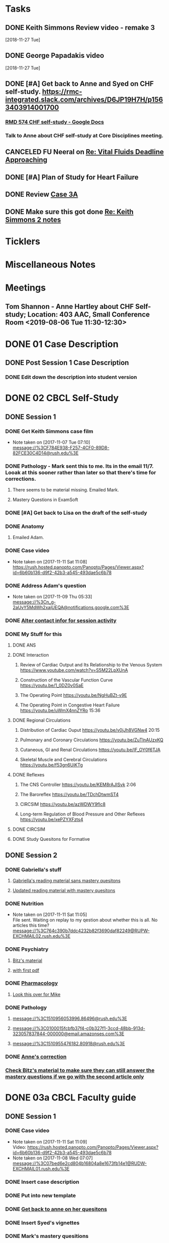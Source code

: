 * *Tasks*
** DONE Keith Simmons Review video - remake 3
   [2018-11-27 Tue]
** DONE George Papadakis video
   [2018-11-27 Tue]
** DONE [#A] Get back to Anne and Syed on CHF self-study.  https://rmc-integrated.slack.com/archives/D6JP19H7H/p1563403914001700
:PROPERTIES:
:SYNCID:   955CCBDD-D6C6-48A6-BCCC-835528B01040
:ID:       95EF3DE5-E6F4-41FC-A28D-FF899F0147BB
:END:
:LOGBOOK:
- State "WAITING"    from "TODO"       [2019-07-26 Fri 09:45] \\
  [2019-07-25 Thu] Finished a preliminary version of this and notified Anne.    Waiting for feedback.
:END:
*** [[https://docs.google.com/document/d/1LL3ceOZmes9jh_eHQq_LnLy0rnknlm2Ked2Qeu268fQ/edit#heading=h.ycp80n5r10x2][RMD 574 CHF self-study - Google Docs]]
*** Talk to Anne about CHF self-study at Core Disciplines meeting.
:PROPERTIES:
:SYNCID:   A5BEE53B-E694-4612-BE2C-FA36E6FF913E
:ID:       841D5D9C-17B4-4DB3-8A89-5C3B8A5D0AE0
:END:
** CANCELED FU Neeral on [[message://%3c4AC61D07-BB98-4824-A13D-239B19505665@rush.edu%3E][Re: Vital Fluids Deadline Approaching]]
:PROPERTIES:
:SYNCID:   65A69819-79DC-4533-A332-8D74A244F2BE
:ID:       0CD61767-C00E-4F55-88DD-38187BF15933
:END:
:LOGBOOK:
- State "CANCELED"   from              [2019-08-05 Mon 06:47] \\
  He's on top of it.  Looks like he's going to cut it down to one self-study on substance use including alcohol for Keith Simmons.
:END:

** DONE [#A] Plan of Study for Heart Failure
:PROPERTIES:
:SYNCID:   AC4ACECA-A7DD-4791-882A-F44A738BC933
:ID:       DF2DF2C7-F5CE-480B-9ADD-73F9AB4D5D97
:END:
:LOGBOOK:
- State "DONE"       from "TODO"       [2019-10-04 Fri 11:11]
:END:
** DONE Review [[message://%3ce4d5e22a82d046c3b19fce0f0e8141ef@RUPW-EXCHMAIL02.rush.edu%3E][Case 3A]]
:LOGBOOK:
- State "DONE"       from "TODO"       [2019-10-04 Fri 11:33]
:END:

** DONE Make sure this got done [[message://%3c328106AD-D738-45AB-8A4C-AE7BCF9EABA9@rush.edu%3E][Re: Keith Simmons 2 notes]]
:LOGBOOK:
- State "DONE"       from "TODO"       [2019-10-04 Fri 11:39]
:END:

* *Ticklers*
* *Miscellaneous Notes*

* *Meetings*
** Tom Shannon - Anne Hartley about CHF Self-study; Location: 403 AAC, Small Conference Room <2019-08-06 Tue 11:30-12:30>
:PROPERTIES:
:SYNCID:   1C22845C-DDFF-4FA3-8433-25212DB71021
:ID:       881B4BCD-C958-4F9C-9BEA-AB2F8F37ACB4
:END:
:LOGBOOK:
- Note taken on [2019-08-06 Tue 13:33] \\
  Did some minor edits.  This went well.
:END:
* DONE 01 Case Description

** DONE Post Session 1 Case Description

*** DONE Edit down the description into student version

* DONE 02 CBCL Self-Study

** DONE Session 1

*** DONE Get Keith Simmons case film
- Note taken on [2017-11-07 Tue 07:10] \\
  message://%3CF784E938-F257-4CF0-89D8-82FCE30C4D14@rush.edu%3E

*** DONE Pathology - Mark sent this to me.  Its in the email 11/7.  Looak at this sooner rather than later so that there's time for corrections.
**** There seems to be material missing.  Emailed Mark.
**** Mastery Questions in ExamSoft
*** DONE [#A] Get back to Lisa on the draft of the self-study
*** DONE Anatomy

**** Emailed Adam.
*** DONE Case video
- Note taken on [2017-11-11 Sat 11:08] \\
  https://rush.hosted.panopto.com/Panopto/Pages/Viewer.aspx?id=6b60b136-d9f2-42b3-a545-493dae5c6b78
*** DONE Address Adam's question
- Note taken on [2017-11-09 Thu 05:33] \\
  message://%3Cn_g-2aUvY5MdWh2xajUEQA@notifications.google.com%3E
*** DONE [[message://%3CSjLtJixo6ovUeuQKd6s51w@notifications.google.com%3E][Alter contact infor for session activity]]
*** DONE My Stuff for this

**** DONE ANS
**** DONE Interaction
***** Review of Cardiac Output and Its Relationship to the Venous System https://www.youtube.com/watch?v=S5M22LpXUnA
***** Construction of the Vascular Function Curve https://youtu.be/1_0DZ0v0SaE
***** The Operating Point https://youtu.be/NgHuBZt-v9E 
***** The Operating Point in Congestive Heart Failure https://youtu.be/uWmX4nnZYRo 15:36
**** DONE Regional Circulations
***** Distribution of Cardiac Ouput https://youtu.be/v0jJh8VGNw4 20:15
***** Pulmonary and Coronary Circulations https://youtu.be/ZuTlnAUzxKQ
***** Cutaneous, GI and Renal Circulations https://youtu.be/IF_OY0f6TJA
***** Skeletal Muscle and Cerebral Circulations https://youtu.be/f53gn6UiKTg 
**** DONE Reflexes
***** The CNS Controller https://youtu.be/KEM8rAJISvk 2:06
***** The Baroreflex https://youtu.be/TDchDtwmST4 
***** CIRCSIM https://youtu.be/azWDWY9fIc8 
***** Long-term Regulation of Blood Pressure and Other Reflexes https://youtu.be/xePZYXFzts4
**** DONE CIRCSIM
**** DONE Study Quesitons for Formative


** DONE Session 2
*** DONE Gabriella's stuff

**** [[message://%3C1510467402926.44007@rush.edu%3E][Gabriella's reading material sans mastery quesitons]]

**** [[message://%3C1510520543797.1659@rush.edu%3E][Updated reading material with mastery quesitons]]
*** DONE Nutrition
- Note taken on [2017-11-11 Sat 11:05] \\
  File sent.  Waiting on replay to my qestion about whether this is all.  No articles this time?
  message://%3C764c390b7ddc4232b82f3690daf82249@RUPW-EXCHMAIL02.rush.edu%3E
*** DONE Psychiatry
**** [[message://%3C1A514977-EC9A-4F95-9F87-EAC804D1DCB6@rush.edu%3E][Bitz's material]]
**** [[message://%3CE9517C15-E2FB-4CDA-A077-6D67CD734B94@rush.edu%3E][with first pdf]]
*** DONE [[message://%3C4ecc6ecc1d30445a9f82275910d9ad8c@RUPW-EXCHMAIL02.rush.edu%3E][Pharmacology]]
**** [[message://%3CCADqXL_hdY=t5oq5PepaBhEReb9hEFXo2pzVdW8GEMxgD9DcLwg@mail.gmail.com%3E][Look this over for Mike]]
*** DONE Pathology
**** message://%3C1510956053996.86496@rush.edu%3E
**** message://%3C0100015fcbfb37f4-c0b327f1-3ccd-48bb-913d-323057837844-000000@email.amazonses.com%3E
**** message://%3C1510955476182.80918@rush.edu%3E
*** DONE [[message://%3C8o--RlSaQqpmTirzjE2xdQ@notifications.google.com%3E][Anne's correction]]
*** [[message://%3C6252B6CA-9032-42CB-82AF-B75C2946978F@rush.edu%3E][Check Bitz's material to make sure they can still answer the mastery questions if we go with the second article only]]

* DONE 03a CBCL Faculty guide

** DONE Session 1
*** DONE Case video
- Note taken on [2017-11-11 Sat 11:09] \\
  Video:
  https://rush.hosted.panopto.com/Panopto/Pages/Viewer.aspx?id=6b60b136-d9f2-42b3-a545-493dae5c6b78
- Note taken on [2017-11-08 Wed 07:07] \\
  message://%3C07bed6e2cd804b16804a8e1673fb14e1@RUDW-EXCHMAIL01.rush.edu%3E
*** DONE Insert case description
*** DONE Put into new template
*** DONE [[message://%3CEVwCF7ykyTXYUu_1xZwxmQ@notifications.google.com%3E][Get back to anne on her quesitons]]
*** DONE Insert Syed's vignettes
*** DONE Mark's mastery quesitions
*** DONE Adam's mastery questions
** DONE Session 2
*** DONE Nutrition
- Note taken on [2017-11-11 Sat 11:07] \\
  message://%3C764c390b7ddc4232b82f3690daf82249@RUPW-EXCHMAIL02.rush.edu%3E
*** DONE Cut questions from activity 1 or create another activity?
*** DONE Put into new template
*** DONE [[message://%3C11bb5f537ceb4a26af451798ab74f489@RUPW-EXCHMAIL02.rush.edu%3E][Pharmacology]]
*** DONE [#A] Remove case video link
*** DONE [#A] Finish the answer for activity 2 based upon Anne's self-study material
*** DONE Psychiatry Mastery
* DONE 04 CS Self-Study
** DONE Post Session 1
*** DONE Practitioner
*** DONE Advocate
**** [[message://%3C1510916001029.61403@rush.edu%3E][advocate material]]
** DONE Post Session 2
*** [[message://%3C443c15c2a7564784a699c3d3093063b4@RUPW-EXCHMAIL02.rush.edu%3E][Links to material]]
*** DONE Communicator
*** DONE Advocate
**** [[message://%3C1510916300044.98653@rush.edu%3E][advocate material]]
* DONE 05a CS Faculty Guide

** DONE Post Session 1
*** DONE Practitioner
*** DONE Advocate
**** [[message://%3C1510916001029.61403@rush.edu%3E][advocate material 1]]
**** [[message://%3C1510916001029.61403@rush.edu%3E][advocate 2]]

** DONE Post Session 2
*** [[message://%3C443c15c2a7564784a699c3d3093063b4@RUPW-EXCHMAIL02.rush.edu%3E][Links to material]]
*** DONE Communicator
*** DONE Advocate
**** [[message://%3C1510916300044.98653@rush.edu%3E][advocate material]]
* DONE 05 CS Student guide - Session 2
* DONE Mastery Questions and Answers
** DONE Post Sesson 1
*** DONE Anatomy
*** DONE Pathology
*** DONE Physiology
*** DONE Practitioner - RA
*** DONE Advocate - RA
**** [[message://%3C1510916001029.61403@rush.edu%3E][advocate questions]]
** DONE Post Session 2
*** DONE Biochemistry
*** DONE Pharmaoclogy
*** DONE Nutrition
*** DONE Pathology
*** DONE Communicator
**** [[message://%3C443c15c2a7564784a699c3d3093063b4@RUPW-EXCHMAIL02.rush.edu%3E][Links to material]]
*** DONE Advocate
**** [[message://%3C443c15c2a7564784a699c3d3093063b4@RUPW-EXCHMAIL02.rush.edu%3E][Links to material]]
* DONE Mastery Questions and Answers to Maria for RA
** DONE Mastery and RA Session 1 to Maria
*** DONE Anatomy
*** DONE Pathology
*** DONE Physiology
*** DONE Practitioner - RA
*** DONE Advocate - RA
*** [[message://%3CB2990218-FB6F-4485-A1C5-401060AB8E28@rush.edu%3E][Sent to Maria]]
** DONE Master and RA Session 2 to Maria
*** DONE Biochemistry
*** DONE Pharmaoclogy
*** DONE Nutrition
*** DONE Pathology
*** DONE Communicator - No RA
**** [[message://%3C443c15c2a7564784a699c3d3093063b4@RUPW-EXCHMAIL02.rush.edu%3E][Links to material]]
*** DONE Advocate - No RA
**** [[message://%3C443c15c2a7564784a699c3d3093063b4@RUPW-EXCHMAIL02.rush.edu%3E][Links to material]]
* DONE Look at the CHF content.  Decide what questons are still appropriate. :congestive_heart_failure:vital_fluids_and_gases:
* DONE Contact discipline directors and get updated materials. :congestive_heart_failure:vital_fluids_and_gases:
* DONE Epubs for chf and mi :congestive_heart_failure:vital_fluids_and_gases:
[2017-10-31 Tue 23:40]

* DONE Get Lina the objectives for CHF :congestive_heart_failure:vital_fluids_and_gases:
** message://%3C74CBB62A-384E-4759-B2B2-0EB89698C6AC@rush.edu%3E
* DONE Email eveyone to apprise them with the situation here. :congestive_heart_failure:myocardial_infarction:vital_fluids_and_gases:
** MI early next week 
** siginifant work on CHF



* DONE [#A] [[message://%3C5f7d4cbd3e47440c8affaa63aec154b3@RUPW-EXCHMAIL01.rush.edu%3E][Answer Ian]]
* DONE [[message://%3c358dfaf0db6a49fdaf33e8d0f1485fe3@RUPW-EXCHMAIL02.rush.edu%3E][Enter Jamie's mastry question into ExamSoft]]
* DONE Repost Faculty Guide and check CS
* DONE [[message://%3ca1714deac1a86e2.5b8a76e1bb6080d7e3de7a5789f77dc8@mailer.surveygizmo.com%3E][Mark Pool challenge 1]]
* DONE [[message://%3C3719beb503203fe.2ac499632ce084f31d9a70bfc7e7aa55@mailer.surveygizmo.com%3E][Mark Pool challenge 2]]
* DONE [#A] Plan of study CHF
  [2018-10-10 Wed]
* DONE [#A] [[message://%3c13EED7A4-CAD8-4E79-9161-04C49802D015@rush.edu%3E][FU Keith Simmons 1 session quiz]] <2018-10-26 Fri>
  [2018-10-16 Tue]
* DONE [#A] Repost ANS notes and slides from interaction and the other one that was a problem. 
* DONE [#A] Are ans answers on Entrada?
* DONE Check email for Joanna’s self study
* DONE [#A] [[message://%3c39d64790f56242d5bf00900f13b8fc79@RUPW-EXCHMAIL02.rush.edu%3E][Make the review committee's edits to CHF documents]]
   [2018-10-24 Wed]
* DONE [#A] Keith Simmons edits
* DONE [[message://%3c213cbc1b30a04c71bee995050f109b46@RUPW-EXCHMAIL02.rush.edu%3E][FU AHA stages on CHF for Sarah]] <2018-11-05 Mon>
   [2018-10-25 Thu]
* DONE [#A] [[message://%3c934a6bf0e3494f189644ccd4ee6b87c1@RUPW-EXCHMAIL02.rush.edu%3E][Take a look at KS1]]
   [2018-10-26 Fri]
* DONE [#A] [[message://%3c1540599451553.81496@rush.edu%3E][Look at Keith SImmons 1 quiz]]
   [2018-10-27 Sat]
* DONE Replace "ED" in KS1 14033
   [2018-10-27 Sat]
* DONE [[message://%3c1BEF647C-5F7E-4642-8A25-1B309B081A8A@rush.edu%3E][Incorporate professional into KS2 faculty guide]]
   [2018-10-29 Mon]
* DONE [#A] Leader and Advocate Self-Study to be posted <2018-10-30 Tue>
   [2018-10-29 Mon]
* DONE [#A] Leasder and Advocate Faculty Guide to be posted
   [2018-10-29 Mon]
   [[<2018-10-30 Tue>]]
* DONE Keith Simmons 2 Self-Study to be Posted <2018-11-01 Thu>
   [2018-10-29 Mon]
   [[<2018-11-01 Thu>]]
* DONE [#A] Keith Simmons 1 faculty guide posted 
   [2018-10-29 Mon]
   [[<2018-11-05 Mon>]]
* DONE [#A] Keith Simmons faculty guide to be posted
   [2018-10-29 Mon]
   [[<2018-11-08 Thu>]]
* DONE [#A] KS1 faculty guide to be posted
   [2018-10-29 Mon]
   [[<2018-11-05 Mon>]]
* DONE [[message://%3cB536E949-8766-422F-85A7-300FC973C330@rush.edu%3E][Make sure that professional stuff gets into KS2 self-study]] <2018-10-31 Wed>
   [2018-10-30 Tue]
* DONE [#A] Leader and Advocate faculty guide to be posted
   [2018-10-29 Mon]
   [[<2018-11-06 Tue>]]
* DONE [#A] Leader and advocate self-study to be posted
   [2018-10-29 Mon]
   [[<2018-11-06 Tue>]]
* DONE [#A] Leader and advocate self-study to be posted
   [2018-10-29 Mon]
   [[<2018-11-06 Tue>]]
* DONE [#A] Leader and Advocate faculty guide to be posted
   [2018-10-29 Mon]
   [[<2018-11-13 Tue>]]
* DONE [#A] Tell Janice that she can format KS1 and email DD about KS2
* DONE Redo Digoxin map with KS2
   [2018-10-31 Wed]
* DONE [#A] [[message://%3cBFAF7715-83DE-4F28-8D03-A310A8096C2B@rush.edu%3E][Bug Nina for all of the leader stuff, not just the crew training]]
   [2018-11-06 Tue]
* DONE [#A] Check leader next week for cards, parefinalia, etc.. used during session
* DONE [#A] [[message://%3c73819FF1-5E8B-48F9-B943-6D542FF53C11@mac.com%3E][Tom's Corrections to Keith SIimmons]]
   [2018-11-08 Thu]
* DONE [#A] [[message://%3c9FF80FAB-6E00-4293-97C3-B989A2B10047@rush.edu%3E][Maureen about ANS and immune system]]
   [2018-11-11 Sun]
* DONE [#A] [[https://entrada.rush.edu/community/rmd57418faru:course_calendar][Double group in 710?  Can we move this to 743?]]
   [2018-11-12 Mon]
   [[file:/var/folders/hg/1nhgwrmx7y1g8qdk83qppn_80000gn/T/K4jwnd.html][file:/var/folders/hg/1nhgwrmx7y1g8qdk83qppn_80000gn/T/K4jwnd.html]]
* DONE [#A] [[message://%3ca5d91d417b24b08.e0af853768256c79689c8ebee1e08b9d@mailer.surveygizmo.com%3E][Distribute challenge]]
   [2018-11-13 Tue]
* DONE [#A] [[message://%3c6116ab299cf13de.6f36371f12f13d69e98dc4b917772d98@mailer.surveygizmo.com%3E][Distribute this challenge]]
   [2018-11-13 Tue]
* DONE [#A] Add whole Keith Simmons case to faculty and student guide.
  [2018-11-14 Wed]
